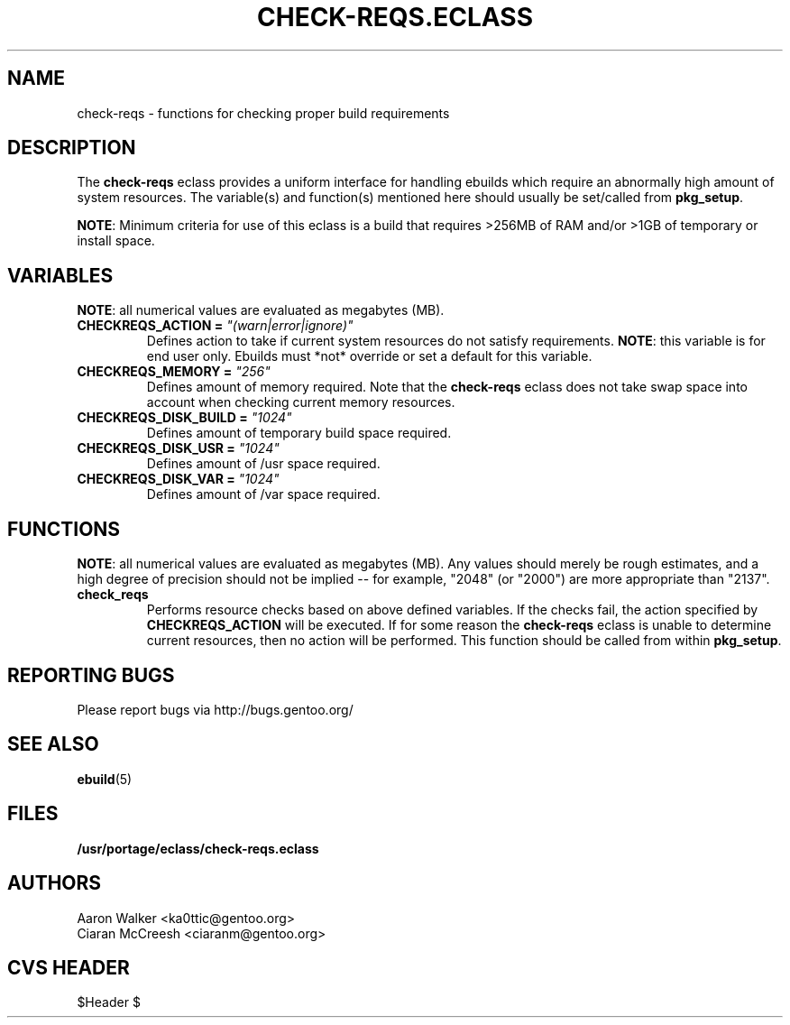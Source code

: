 .TH CHECK-REQS.ECLASS 5 "Dec 2004" "Portage 2.0.51" "portage"
.SH NAME
check-reqs \- functions for checking proper build requirements
.SH DESCRIPTION
The \fBcheck-reqs\fR eclass provides a uniform interface for handling ebuilds
which require an abnormally high amount of system resources.  The variable(s)
and function(s) mentioned here should usually be set/called from \fBpkg_setup\fR.
.br

\fBNOTE\fR: Minimum criteria for use of this eclass is a build that requires
>256MB of RAM and/or >1GB of temporary or install space.
.SH VARIABLES
\fBNOTE\fR: all numerical values are evaluated as megabytes (MB).
.TP
.B CHECKREQS_ACTION = \fI"(warn|error|ignore)"\fR
Defines action to take if current system resources do not satisfy requirements.
\fBNOTE\fR: this variable is for end user only.  Ebuilds must *not* override or
set a default for this variable.
.TP
.B CHECKREQS_MEMORY = \fI"256"\fR
Defines amount of memory required.  Note that the \fBcheck-reqs\fR eclass does
not take swap space into account when checking current memory resources.
.TP
.B CHECKREQS_DISK_BUILD = \fI"1024"\fR
Defines amount of temporary build space required.
.TP
.B CHECKREQS_DISK_USR = \fI"1024"\fR
Defines amount of /usr space required.
.TP
.B CHECKREQS_DISK_VAR = \fI"1024"\fR
Defines amount of /var space required.
.SH FUNCTIONS
\fBNOTE\fR: all numerical values are evaluated as megabytes (MB).  Any values
should merely be rough estimates, and a high degree of precision should not
be implied -- for example, "2048" (or "2000") are more appropriate than "2137".
.TP
.B check_reqs
Performs resource checks based on above defined variables. If the checks fail,
the action specified by \fBCHECKREQS_ACTION\fR will be executed.  If for some
reason the \fBcheck-reqs\fR eclass is unable to determine current resources,
then no action will be performed.  This function should be called from within
\fBpkg_setup\fR.
.SH REPORTING BUGS
Please report bugs via http://bugs.gentoo.org/
.SH SEE ALSO
.BR ebuild (5)
.SH FILES
.BR /usr/portage/eclass/check-reqs.eclass
.SH AUTHORS
.nf
Aaron Walker <ka0ttic@gentoo.org>
Ciaran McCreesh <ciaranm@gentoo.org>
.fi
.SH CVS HEADER
$Header $

